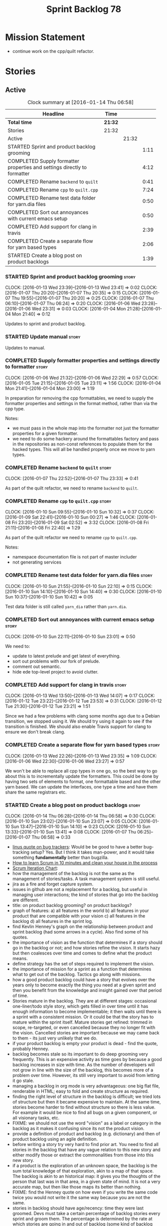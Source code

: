 #+title: Sprint Backlog 78
#+options: date:nil toc:nil author:nil num:nil
#+todo: STARTED | COMPLETED CANCELLED POSTPONED
#+tags: { story(s) spike(p) }

* Mission Statement

- continue work on the cpp/quilt refactor.

* Stories

** Active

#+begin: clocktable :maxlevel 3 :scope subtree :indent nil :emphasize nil :scope file :narrow 75
#+CAPTION: Clock summary at [2016-01-14 Thu 06:58]
| <75>                                                                        |         |       |      |
| Headline                                                                    | Time    |       |      |
|-----------------------------------------------------------------------------+---------+-------+------|
| *Total time*                                                                | *21:32* |       |      |
|-----------------------------------------------------------------------------+---------+-------+------|
| Stories                                                                     | 21:32   |       |      |
| Active                                                                      |         | 21:32 |      |
| STARTED Sprint and product backlog grooming                                 |         |       | 1:11 |
| COMPLETED Supply formatter properties and settings directly to formatter    |         |       | 4:12 |
| COMPLETED Rename =backend= to =quilt=                                       |         |       | 0:41 |
| COMPLETED Rename =cpp= to =quilt.cpp=                                       |         |       | 7:24 |
| COMPLETED Rename test data folder for yarn.dia files                        |         |       | 0:50 |
| COMPLETED Sort out annoyances with current emacs setup                      |         |       | 0:50 |
| COMPLETED Add support for clang in travis                                   |         |       | 2:39 |
| COMPLETED Create a separate flow for yarn based types                       |         |       | 2:06 |
| STARTED Create a blog post on product backlogs                              |         |       | 1:39 |
#+end:

*** STARTED Sprint and product backlog grooming                       :story:
    CLOCK: [2016-01-13 Wed 23:39]--[2016-01-13 Wed 23:41] =>  0:02
    CLOCK: [2016-01-07 Thu 20:20]--[2016-01-07 Thu 20:35] =>  0:15
    CLOCK: [2016-01-07 Thu 19:55]--[2016-01-07 Thu 20:20] =>  0:25
    CLOCK: [2016-01-07 Thu 06:10]--[2016-01-07 Thu 06:24] =>  0:20
    CLOCK: [2016-01-06 Wed 23:28]--[2016-01-06 Wed 23:31] =>  0:03
    CLOCK: [2016-01-04 Mon 21:28]--[2016-01-04 Mon 21:40] =>  0:12

Updates to sprint and product backlog.

*** STARTED Update manual                                             :story:

Updates to manual.

*** COMPLETED Supply formatter properties and settings directly to formatter :story:
    CLOSED: [2016-01-06 Wed 22:29]
    CLOCK: [2016-01-06 Wed 21:32]--[2016-01-06 Wed 22:29] =>  0:57
    CLOCK: [2016-01-05 Tue 21:15]--[2016-01-05 Tue 23:11] =>  1:56
    CLOCK: [2016-01-04 Mon 21:41]--[2016-01-04 Mon 23:00] =>  1:19

In preparation for removing the cpp formattables, we need to supply
the formatter properties and settings in the format method, rather
than via the cpp type.

Notes:

- we must pass in the whole map into the formatter not just the
  formatter properties for a given formatter.
- we need to do some hackery around the formattables factory and pass
  in the repositories as non-const references to populate them for the
  hacked types. This will all be handled properly once we move to yarn
  types.

*** COMPLETED Rename =backend= to =quilt=                             :story:
    CLOSED: [2016-01-07 Thu 23:33]
    CLOCK: [2016-01-07 Thu 22:52]--[2016-01-07 Thu 23:33] =>  0:41

As part of the quilt refactor, we need to rename =backend= to =quilt=.

*** COMPLETED Rename =cpp= to =quilt.cpp=                             :story:
    CLOSED: [2016-01-10 Sun 10:33]
    CLOCK: [2016-01-10 Sun 09:55]--[2016-01-10 Sun 10:32] =>  0:37
    CLOCK: [2016-01-09 Sat 22:41]--[2016-01-10 Sun 00:27] =>  1:46
    CLOCK: [2016-01-08 Fri 23:20]--[2016-01-09 Sat 02:52] =>  3:32
    CLOCK: [2016-01-08 Fri 21:11]--[2016-01-08 Fri 22:40] =>  1:29

As part of the quilt refactor we need to rename =cpp= to =quilt.cpp=.

Notes:

- namespace documentation file is not part of master includer
- not generating services

*** COMPLETED Rename test data folder for yarn.dia files              :story:
    CLOSED: [2016-01-10 Sun 10:42]
    CLOCK: [2016-01-10 Sun 21:55]--[2016-01-10 Sun 22:10] =>  0:15
    CLOCK: [2016-01-10 Sun 14:10]--[2016-01-10 Sun 14:40] =>  0:30
    CLOCK: [2016-01-10 Sun 10:37]--[2016-01-10 Sun 10:42] =>  0:05

Test data folder is still called =yarn_dia= rather than =yarn.dia=.

*** COMPLETED Sort out annoyances with current emacs setup            :story:
    CLOSED: [2016-01-10 Sun 23:00]
    CLOCK: [2016-01-10 Sun 22:11]--[2016-01-10 Sun 23:01] =>  0:50

We need to:

- update to latest prelude and get latest of everything.
- sort out problems with our fork of prelude.
- comment out semantic.
- hide ede top-level project to avoid clutter.

*** COMPLETED Add support for clang in travis                         :story:
    CLOSED: [2016-01-12 Tue 23:21]
    CLOCK: [2016-01-13 Wed 13:50]--[2016-01-13 Wed 14:07] =>  0:17
    CLOCK: [2016-01-12 Tue 23:22]--[2016-01-12 Tue 23:53] =>  0:31
    CLOCK: [2016-01-12 Tue 21:30]--[2016-01-12 Tue 23:21] =>  1:51

Since we had a few problems with clang some months ago due to a Debian
transition, we stopped using it. We should try using it again to see
if the transition is finished. We should also enable Travis support
for clang to ensure we don't break clang.

*** COMPLETED Create a separate flow for yarn based types             :story:
    CLOSED: [2016-01-13 Wed 23:38]
    CLOCK: [2016-01-13 Wed 22:26]--[2016-01-13 Wed 23:35] =>  1:09
    CLOCK: [2016-01-06 Wed 22:30]--[2016-01-06 Wed 23:27] =>  0:57

We won't be able to replace all cpp types in one go, so the best way
to go about this is to incrementally update the formatters. This could
be done by having two sets of elements to format, one formattable
based and the other yarn based. We can update the interfaces, one type
a time and have them share the same registrars etc.

*** STARTED Create a blog post on product backlogs                    :story:
    CLOCK: [2016-01-14 Thu 06:28]--[2016-01-14 Thu 06:58] =>  0:30
    CLOCK: [2016-01-10 Sun 23:02]--[2016-01-10 Sun 23:07] =>  0:05
    CLOCK: [2016-01-10 Sun 13:47]--[2016-01-10 Sun 14:10] =>  0:23
    CLOCK: [2016-01-10 Sun 13:33]--[2016-01-10 Sun 13:41] =>  0:08
    CLOCK: [2016-01-07 Thu 06:25]--[2016-01-07 Thu 06:58] =>  0:33

- [[http://yarchive.net/comp/linux/bug_tracking.html][linus quote on bug trackers]]: Would be be good to have a better
  bug-tracking setup? Yes. But I think it takes man-power, and it
  would take something *fundamentally* better than bugzilla.
- [[http://zerodollarbill.blogspot.co.uk/2012/06/how-to-learn-scrum-in-10-minutes-and.html][How to learn Scrum in 10 minutes and clean your house in the process]]
- [[https://lh6.googleusercontent.com/-v2b40kpb2xc/t88cpeli6qi/aaaaaaaac_u/ig2qwsjlq_8/s800/scrum_iterative_development.jpg][Scrum Iteration Chart]]:
- how the management of the backlog is not the same as the management
  of stories/tasks. A task management system is still useful.
- jira as a fire and forget capture system.
- issues in github are not a replacement for a backlog, but useful in
  managing user interactions; the kind of stories that go into the
  backlog are different.
- title: on product backlog grooming? on product backlogs?
- graph of features: a) all features in the world b) all features in
  your product that are compatible with your vision c) all features in
  the backlog d) all features in the sprint log.
- find Kevlin Henney's graph on the relationship between product and
  sprint backlog (had some arrows in a cycle). Also find some of his
  quotes.
- the importance of vision as the function that determines if a story
  should go in the backlog or not; and how stories refine the
  vision. It starts hazy but then coalesces over time and comes to
  define what the product means.
- define strategy has the set of steps required to implement the
  vision.
- the importance of mission for a sprint as a function that determines
  what to get out of the backlog. Tactics go along with missions.
- how a good product backlog could have a story that evolves over the
  years only to become exactly the thing you need at a given sprint
  and then you benefit from the knowledge and insight gained over that
  period of time.
- Stories mature in the backlog. They are at different stages:
  occasional one-liner/todo style story, which gets filled in over
  time until it has enough information to become implementable; it
  then waits until there is a sprint with a consistent mission. Or it
  could be that the story has to mature within the sprint
  itself. Mature stories get refined: trimmed in scope, re-targeted,
  or even cancelled because they no longer fit with the
  vision. Cancelled stories are important because we may came back to
  them - its just very unlikely that we do.
- if your product backlog is empty your product is dead - find the
  quote, probably Henney.
- backlog becomes stale so its important to do deep grooming very
  frequently. This is an expensive activity as time goes by because
  a good backlog increases in size with time. As the number of
  developers will not grow in line with the size of the backlog, this
  becomes more of a problem over time. However, its still very
  important to avoid from letting it go stale.
- managing a backlog in org mode is very advantageous: one big flat
  file, renderable in HTML; easy to fold and create structure as
  required.
- finding the right level of structure in the backlog is difficult; we
  tried lots of structure but then it became expensive to maintain. At
  the same time, stories become harder to find without structure so
  there is less value. For example it would be nice to find all bugs
  on a given component, or all visionary tasks, etc.
- FIXME: we should not use the word "vision" as a label or category in
  the backlog as it makes it confusing since its not the product
  vision.
- provide a definition of product and backlog (e.g. dictionary) and
  then of product backlog using an agile definition.
- before writing a story try very hard to find prior art. You need to
  find all stories in the backlog that have any vague relation to this
  new story and either modify those or extract the commonalities from
  those into this new story.
- if a product is the exploration of an unknown space, the backlog is
  the sum total knowledge of that exploration, akin to a map of that
  space. The backlog is akin to an historical map: it gives you the
  thoughts of the person that last was in that area, in a given state
  of mind. It is not a very accurate map, but then like those maps its
  better than nothing.
- FIXME: find the Henney quote on how even if you write the same code
  twice you would not write it the same way because you are not the
  same.
- stories in backlog should have age/recency: time they were last
  groomed. Devs must take a certain percentage of backlog stories
  every sprint and groom them. The percentage is determined by the
  rate at which stories are going in and out of backlog (some kind of
  backlog growth rate).
- find story on dead project that was on hacker news because the
  number of open stories was too large.
- talk about how useless and counter productive backlogs are in
  professional places with large teams because the signal to noise
  ratio is too high. People first start that sprint planning by going
  through the backlog, then a subset of the backlog and then
  eventually just ignore it all together because they spent the whole
  sprint planning meet looking through the backlog.
- [[http://tinyletter.com/programming-beyond-practices/letters/the-sad-graph-of-software-death][The sad graph of software death]]

*** STARTED Document all of the Windows build errors                  :story:
    CLOCK: [2016-01-15 Fri 23:10]--[2016-01-15 Fri 23:54] =>  0:44

General:

- lots of warnings in the guts of boost.

**** Boost test

- boost test warning:

: C:\Users\appveyor\.conan\data\Boost\1.60.0\lasote\stable\package\7569deb7626b9f88e03d1b57f5ad4b34f8383a6f\include\boost/test/impl/test_tools.ipp(369): warning C4273: 'boost::test_tools::tt_detail::format_assertion_result': inconsistent dll linkage [C:\proj
: ects\dogen\build\output\projects\config\spec\config_spec.vcxproj]
:   C:\Users\appveyor\.conan\data\Boost\1.60.0\lasote\stable\package\7569deb7626b9f88e03d1b57f5ad4b34f8383a6f\include\boost/test/tools/detail/fwd.hpp(96): note: see previous definition of 'format_assertion_result'

- boost test errors:

: C:\Users\appveyor\.conan\data\Boost\1.60.0\lasote\stable\package\7569deb7626b9f88e03d1b57f5ad4b34f8383a6f\include\boost/test/impl/test_tools.ipp(396): error C2491: 'boost::test_tools::tt_detail::prod_report_format': definition of dllimport function not all
: owed [C:\projects\dogen\build\output\projects\config\spec\config_spec.vcxproj]

: C:\Users\appveyor\.conan\data\Boost\1.60.0\lasote\stable\package\7569deb7626b9f88e03d1b57f5ad4b34f8383a6f\include\boost/test/tools/old/impl.hpp(118): error C2264: 'boost::test_tools::tt_detail::equal_impl': error in function definition or declaration; func
: tion not called [C:\projects\dogen\build\output\projects\config\spec\config_spec.vcxproj]

It may be due to this:

[[http://boost.2283326.n4.nabble.com/Test-Thread-Regression-since-9-December-td4670920.html][Regression since 9 December?]]

**** Boost serialisation

: C:\projects\dogen\projects\utility\include\dogen/utility/test/serialization_tester.hpp(73): error C2668: 'dogen::config::register_types': ambiguous call to overloaded function [C:\projects\dogen\build\output\projects\config\spec\config_spec.vcxproj]
:   C:\projects\dogen\projects\config\include\dogen/config/serialization/registrar_ser.hpp(32): note: could be 'void dogen::config::register_types<OutputArchive>(Archive &)'
:           with
:           [
:               OutputArchive=boost::archive::binary_oarchive,
:               Archive=boost::archive::binary_oarchive
:           ]
:   C:\projects\dogen\projects\config\spec\serialization_spec.cpp(30): note: or       'void register_types<OutputArchive>(Archive &)'
:           with
:           [
:               OutputArchive=boost::archive::binary_oarchive,
:               Archive=boost::archive::binary_oarchive
:           ]
:   C:\projects\dogen\projects\utility\include\dogen/utility/test/serialization_tester.hpp(73): note: while trying to match the argument list '(boost::archive::binary_oarchive)'
:   C:\projects\dogen\projects\utility\include\dogen/utility/test/serialization_tester.hpp(121): note: see reference to function template instantiation 'void dogen::utility::test::serialization_tester<dogen::config::knitting_options_generator::result_type>::
: roundtrip_produces_the_same_entity<boost::archive::binary_iarchive,boost::archive::binary_oarchive>(const dogen::config::knitting_options &)' being compiled
:   C:\projects\dogen\projects\utility\include\dogen/utility/test/serialization_tester.hpp(121): note: see reference to function template instantiation 'void dogen::utility::test::serialization_tester<dogen::config::knitting_options_generator::result_type>::
: roundtrip_produces_the_same_entity<boost::archive::binary_iarchive,boost::archive::binary_oarchive>(const dogen::config::knitting_options &)' being compiled
:   C:\projects\dogen\projects\utility\include\dogen/utility/test/serialization_tester.hpp(116): note: while compiling class template member function 'void dogen::utility::test::serialization_tester<dogen::config::knitting_options_generator::result_type>::bi
: nary_roundtrip_produces_the_same_entity(const dogen::config::knitting_options &)'
:   C:\projects\dogen\projects\utility\include\dogen/utility/test/serialization_tester.hpp(130): note: see reference to function template instantiation 'void dogen::utility::test::serialization_tester<dogen::config::knitting_options_generator::result_type>::
: binary_roundtrip_produces_the_same_entity(const dogen::config::knitting_options &)' being compiled
:   C:\projects\dogen\projects\utility\include\dogen/utility/test/canned_tests.hpp(72): note: see reference to class template instantiation 'dogen::utility::test::serialization_tester<dogen::config::knitting_options_generator::result_type>' being compiled
:   C:\projects\dogen\projects\config\spec\serialization_spec.cpp(54): note: see reference to function template instantiation 'void dogen::utility::test::roundtrip_type<dogen::config::knitting_options_generator>(void)' being compiled

**** Dogen yarn exception

: C:\projects\dogen\projects\yarn\include\dogen/yarn/types/exception.hpp(60): error C2063: 'boost::serialization::save': not a function [C:\projects\dogen\build\output\projects\yarn\src\yarn.vcxproj]
: C:\projects\dogen\projects\yarn\include\dogen/yarn/types/exception.hpp(63): error C2063: 'boost::serialization::load': not a function [C:\projects\dogen\build\output\projects\yarn\src\yarn.vcxproj]
: C:\projects\dogen\projects\yarn\include\dogen/yarn/types/exception.hpp(67): error C3927: '->': trailing return type is not allowed after a non-function declarator [C:\projects\dogen\build\output\projects\yarn\src\yarn.vcxproj]
: C:\projects\dogen\projects\yarn\include\dogen/yarn/types/exception.hpp(67): error C3484: syntax error: expected '->' before the return type [C:\projects\dogen\build\output\projects\yarn\src\yarn.vcxproj]
: C:\projects\dogen\projects\yarn\include\dogen/yarn/types/exception.hpp(67): error C3613: missing return type after '->' ('int' assumed) [C:\projects\dogen\build\output\projects\yarn\src\yarn.vcxproj]
: C:\projects\dogen\projects\yarn\include\dogen/yarn/types/exception.hpp(67): error C3646: 'visit': unknown override specifier [C:\projects\dogen\build\output\projects\yarn\src\yarn.vcxproj]
: C:\projects\dogen\projects\yarn\include\dogen/yarn/types/exception.hpp(67): error C2988: unrecognizable template declaration/definition [C:\projects\dogen\build\output\projects\yarn\src\yarn.vcxproj]
: C:\projects\dogen\projects\yarn\include\dogen/yarn/types/exception.hpp(67): error C2059: syntax error: '(' [C:\projects\dogen\build\output\projects\yarn\src\yarn.vcxproj]
: C:\projects\dogen\projects\yarn\include\dogen/yarn/types/exception.hpp(67): error C2238: unexpected token(s) preceding ';' [C:\projects\dogen\build\output\projects\yarn\src\yarn.vcxproj]
: C:\projects\dogen\projects\yarn\include\dogen/yarn/types/exception.hpp(66): error C3668: 'dogen::yarn::exception::accept': method with override specifier 'override' did not override any base class methods [C:\projects\dogen\build\output\projects\yarn\src\y
: arn.vcxproj]
: C:\projects\dogen\projects\yarn\include\dogen/yarn/types/exception.hpp(70): error C2628: 'dogen::yarn::exception' followed by 'void' is illegal (did you forget a ';'?) [C:\projects\dogen\build\output\projects\yarn\src\yarn.vcxproj]
: C:\projects\dogen\projects\yarn\include\dogen/yarn/types/exception.hpp(70): error C2270: 'accept': modifiers not allowed on nonmember functions [C:\projects\dogen\build\output\projects\yarn\src\yarn.vcxproj]
: C:\projects\dogen\projects\yarn\include\dogen/yarn/types/exception.hpp(70): error C2259: 'dogen::yarn::exception': cannot instantiate abstract class [C:\projects\dogen\build\output\projects\yarn\src\yarn.vcxproj]
:   C:\projects\dogen\projects\yarn\include\dogen/yarn/types/exception.hpp(70): note: due to following members:
:   C:\projects\dogen\projects\yarn\include\dogen/yarn/types/exception.hpp(70): note: 'void dogen::yarn::element::accept(dogen::yarn::element_visitor &)': is abstract
:   C:\projects\dogen\projects\yarn\include\dogen/yarn/types/element.hpp(83): note: see declaration of 'dogen::yarn::element::accept'
:   C:\projects\dogen\projects\yarn\include\dogen/yarn/types/exception.hpp(70): note: 'void dogen::yarn::element::accept(const dogen::yarn::element_visitor &)': is abstract
:   C:\projects\dogen\projects\yarn\include\dogen/yarn/types/element.hpp(82): note: see declaration of 'dogen::yarn::element::accept'
:   C:\projects\dogen\projects\yarn\include\dogen/yarn/types/exception.hpp(70): note: 'void dogen::yarn::element::accept(dogen::yarn::element_visitor &) const': is abstract
:   C:\projects\dogen\projects\yarn\include\dogen/yarn/types/element.hpp(81): note: see declaration of 'dogen::yarn::element::accept'
:   C:\projects\dogen\projects\yarn\include\dogen/yarn/types/exception.hpp(70): note: 'void dogen::yarn::element::accept(const dogen::yarn::element_visitor &) const': is abstract
:   C:\projects\dogen\projects\yarn\include\dogen/yarn/types/element.hpp(80): note: see declaration of 'dogen::yarn::element::accept'
:   C:\projects\dogen\projects\yarn\include\dogen/yarn/types/exception.hpp(70): note: 'bool dogen::yarn::element::equals(const dogen::yarn::element &) const': is abstract
:   C:\projects\dogen\projects\yarn\include\dogen/yarn/types/element.hpp(171): note: see declaration of 'dogen::yarn::element::equals'

**** Dogen yarn primitive

: C:\projects\dogen\projects\yarn\include\dogen/yarn/serialization/primitive_fwd_ser.hpp(30): error C2143: syntax error: missing ';' before '{' [C:\projects\dogen\build\output\projects\yarn\src\yarn.vcxproj]
: C:\projects\dogen\projects\yarn\include\dogen/yarn/serialization/primitive_fwd_ser.hpp(30): error C2447: '{': missing function header (old-style formal list?) [C:\projects\dogen\build\output\projects\yarn\src\yarn.vcxproj]
: C:\projects\dogen\projects\yarn\include\dogen/yarn/types/primitive.hpp(47): error C2059: syntax error: 'public' [C:\projects\dogen\build\output\projects\yarn\src\yarn.vcxproj]
: C:\projects\dogen\projects\yarn\include\dogen/yarn/types/primitive.hpp(47): error C2143: syntax error: missing ';' before ':' [C:\projects\dogen\build\output\projects\yarn\src\yarn.vcxproj]
: C:\projects\dogen\projects\yarn\include\dogen/yarn/types/primitive.hpp(47): error C2059: syntax error: ':' [C:\projects\dogen\build\output\projects\yarn\src\yarn.vcxproj]
: C:\projects\dogen\projects\yarn\include\dogen/yarn/types/primitive.hpp(49): error C2059: syntax error: 'const' [C:\projects\dogen\build\output\projects\yarn\src\yarn.vcxproj]
: C:\projects\dogen\projects\yarn\include\dogen/yarn/types/primitive.hpp(58): error C2059: syntax error: 'private' [C:\projects\dogen\build\output\projects\yarn\src\yarn.vcxproj]
: C:\projects\dogen\projects\yarn\include\dogen/yarn/types/primitive.hpp(60): error C2255: 'friend': not allowed outside of a class definition [C:\projects\dogen\build\output\projects\yarn\src\yarn.vcxproj]
: C:\projects\dogen\projects\yarn\include\dogen/yarn/types/primitive.hpp(60): error C2244: 'save': unable to match function definition to an existing declaration [C:\projects\dogen\build\output\projects\yarn\src\yarn.vcxproj]
:   C:\projects\dogen\projects\yarn\include\dogen/yarn/types/primitive.hpp(60): note: see declaration of 'save'
: C:\projects\dogen\projects\yarn\include\dogen/yarn/types/primitive.hpp(63): error C2255: 'friend': not allowed outside of a class definition [C:\projects\dogen\build\output\projects\yarn\src\yarn.vcxproj]
: C:\projects\dogen\projects\yarn\include\dogen/yarn/types/primitive.hpp(63): error C2244: 'load': unable to match function definition to an existing declaration [C:\projects\dogen\build\output\projects\yarn\src\yarn.vcxproj]
:   C:\projects\dogen\projects\yarn\include\dogen/yarn/types/primitive.hpp(63): note: see declaration of 'load'

**** Dogen yarn enumeration

: C:\projects\dogen\projects\yarn\include\dogen/yarn/types/enumerator.hpp(40): error C2990: 'dogen::yarn::enumerator': non-class template has already been declared as a class template [C:\projects\dogen\build\output\projects\yarn\src\yarn.vcxproj]
:   C:\projects\dogen\projects\yarn\include\dogen/yarn/types/enumerator_fwd.hpp(31): note: see declaration of 'dogen::yarn::enumerator'
: C:\projects\dogen\projects\yarn\include\dogen/yarn/types/enumerator.hpp(121): error C2027: use of undefined type 'dogen::yarn::enumerator' [C:\projects\dogen\build\output\projects\yarn\src\yarn.vcxproj]
:   C:\projects\dogen\projects\yarn\include\dogen/yarn/types/enumerator_fwd.hpp(31): note: see declaration of 'dogen::yarn::enumerator'
: C:\projects\dogen\projects\yarn\include\dogen/yarn/types/enumerator.hpp(121): error C2228: left of '.swap' must have class/struct/union [C:\projects\dogen\build\output\projects\yarn\src\yarn.vcxproj]
: C:\projects\dogen\projects\yarn\include\dogen/yarn/types/enumeration.hpp(52): error C3203: 'enumerator': unspecialized class template can't be used as a template argument for template parameter '_Ty', expected a real type [C:\projects\dogen\build\output\pr
: ojects\yarn\src\yarn.vcxproj]
: C:\projects\dogen\projects\yarn\include\dogen/yarn/types/enumeration.hpp(106): error C3203: 'enumerator': unspecialized class template can't be used as a template argument for template parameter '_Ty', expected a real type [C:\projects\dogen\build\output\p
: rojects\yarn\src\yarn.vcxproj]
: C:\projects\dogen\projects\yarn\include\dogen/yarn/types/enumeration.hpp(107): error C3203: 'enumerator': unspecialized class template can't be used as a template argument for template parameter '_Ty', expected a real type [C:\projects\dogen\build\output\p
: rojects\yarn\src\yarn.vcxproj]
: C:\projects\dogen\projects\yarn\include\dogen/yarn/types/enumeration.hpp(108): error C3203: 'enumerator': unspecialized class template can't be used as a template argument for template parameter '_Ty', expected a real type [C:\projects\dogen\build\output\p
: rojects\yarn\src\yarn.vcxproj]
: C:\projects\dogen\projects\yarn\include\dogen/yarn/types/enumeration.hpp(109): error C3203: 'enumerator': unspecialized class template can't be used as a template argument for template parameter '_Ty', expected a real type [C:\projects\dogen\build\output\p
: rojects\yarn\src\yarn.vcxproj]

**** Dogen mock model factory

: C:\projects\dogen\projects\yarn\include\dogen/yarn/test/mock_intermediate_model_factory.hpp(264): error C2259: 'dogen::yarn::exception': cannot instantiate abstract class [C:\projects\dogen\build\output\projects\yarn\src\yarn.vcxproj]
:   C:\projects\dogen\projects\yarn\include\dogen/yarn/test/mock_intermediate_model_factory.hpp(264): note: due to following members:
:   C:\projects\dogen\projects\yarn\include\dogen/yarn/test/mock_intermediate_model_factory.hpp(264): note: 'void dogen::yarn::element::accept(dogen::yarn::element_visitor &)': is abstract
:   C:\projects\dogen\projects\yarn\include\dogen/yarn/types/element.hpp(83): note: see declaration of 'dogen::yarn::element::accept'
:   C:\projects\dogen\projects\yarn\include\dogen/yarn/test/mock_intermediate_model_factory.hpp(264): note: 'void dogen::yarn::element::accept(const dogen::yarn::element_visitor &)': is abstract
:   C:\projects\dogen\projects\yarn\include\dogen/yarn/types/element.hpp(82): note: see declaration of 'dogen::yarn::element::accept'
:   C:\projects\dogen\projects\yarn\include\dogen/yarn/test/mock_intermediate_model_factory.hpp(264): note: 'void dogen::yarn::element::accept(dogen::yarn::element_visitor &) const': is abstract
:   C:\projects\dogen\projects\yarn\include\dogen/yarn/types/element.hpp(81): note: see declaration of 'dogen::yarn::element::accept'
:   C:\projects\dogen\projects\yarn\include\dogen/yarn/test/mock_intermediate_model_factory.hpp(264): note: 'void dogen::yarn::element::accept(const dogen::yarn::element_visitor &) const': is abstract
:   C:\projects\dogen\projects\yarn\include\dogen/yarn/types/element.hpp(80): note: see declaration of 'dogen::yarn::element::accept'
:   C:\projects\dogen\projects\yarn\include\dogen/yarn/test/mock_intermediate_model_factory.hpp(264): note: 'bool dogen::yarn::element::equals(const dogen::yarn::element &) const': is abstract
:   C:\projects\dogen\projects\yarn\include\dogen/yarn/types/element.hpp(171): note: see declaration of 'dogen::yarn::element::equals'
: C:\projects\dogen\projects\yarn\src\test\mock_intermediate_model_factory.cpp(533): error C2027: use of undefined type 'dogen::yarn::enumerator' [C:\projects\dogen\build\output\projects\yarn\src\yarn.vcxproj]
:   C:\projects\dogen\projects\yarn\include\dogen/yarn/types/enumerator_fwd.hpp(31): note: see declaration of 'dogen::yarn::enumerator'
: C:\projects\dogen\projects\yarn\src\test\mock_intermediate_model_factory.cpp(534): error C2079: 'r' uses undefined class 'dogen::yarn::enumerator' [C:\projects\dogen\build\output\projects\yarn\src\yarn.vcxproj]
: C:\projects\dogen\projects\yarn\src\test\mock_intermediate_model_factory.cpp(535): error C2228: left of '.name' must have class/struct/union [C:\projects\dogen\build\output\projects\yarn\src\yarn.vcxproj]
:   C:\projects\dogen\projects\yarn\src\test\mock_intermediate_model_factory.cpp(535): note: type is 'int'
: C:\projects\dogen\projects\yarn\src\test\mock_intermediate_model_factory.cpp(536): error C2228: left of '.value' must have class/struct/union [C:\projects\dogen\build\output\projects\yarn\src\yarn.vcxproj]
:   C:\projects\dogen\projects\yarn\src\test\mock_intermediate_model_factory.cpp(536): note: type is 'int'
: C:\projects\dogen\projects\yarn\src\test\mock_intermediate_model_factory.cpp(540): error C2027: use of undefined type 'dogen::yarn::enumerator' [C:\projects\dogen\build\output\projects\yarn\src\yarn.vcxproj]
:   C:\projects\dogen\projects\yarn\include\dogen/yarn/types/enumerator_fwd.hpp(31): note: see declaration of 'dogen::yarn::enumerator'


*** STARTED Generate exceptions using yarn types                      :story:

Tasks:

- delete the quilt exception type;
- remove transformation support for exception;
- create a yarn element based assistant;
- update the formatter interfaces to use yarn types;
- update the yarn formatting workflow to process yarn exceptions;
- update the stitch templates to make use of yarn exceptions.

*** STARTED Move non-entity properties to base formatter assistant    :story:
    CLOCK: [2016-01-14 Thu 22:15]--[2016-01-14 Thu 22:41] =>  0:26

As part of the "yarnification" of the formatters, we need to be able
to use most of the entity formatter assistant properties over to the
base formatter assistant. We should get rid of the trivial formatting
assistant and entity formatting assistant and move all the code to the
base. The two methods that require an entity should receive it as an
input parameter.

*** Attach helper methods to types dynamically                        :story:

In order to cope with the removal of nested type info, we need a way
to determine what helper methods are required for a given yarn type.

For this we need a way to allow helper methods to bind dynamically to
types. This can be done by using meta-data. The helper method
registers a name and the type uses that name it its key for helper
method. Where possible the helper method should use the name of the
STL concept it is binding to. We need settings support for reading
this field, and registration support for helper methods (registrar,
etc).

We should also find a nicer way to package helper methods, maybe
aligned to a model and type or concept.

Once this is done we need to remove the =object_types= that exist in
yarn just to figure out what helper methods to use.

*** Implement formattables in terms of yarn types                     :story:

At present formattables are just a shadow copy of yarn types plus
additional =cpp= specific types. In practice:

- for the types that are shadow copies, we could have helper utilities
  that do the translation on the fly (e.g. for names).
- for additional information which cannot be translated, we could have
  containers indexed by qualified name and query those just before we
  call the transformer. This is the case with formatter properties. We
  need something similar to house "type properties" such as
  =requires_stream_manipulators=. These could be moved into aspect
  settings.
- for types that do not exist in yarn, we could inherit from element;
  this is the case for registrar, forward declarations, cmakelists and
  odb options. Note that with this we are now saying that element
  space contains anything which can be modeled, regardless of if they
  are part of the programming language type system, or build system,
  etc. This is not ideal, but its not a problem just yet. We could
  update the factory to generate these types and then take a copy of
  the model and inject them in it.

*** Create a settings class for the "requires" settings               :story:

We need to populate these in a settings workflow of some kind.

*** Move all properties in =cpp= to a properties namespace            :story:

Once all formattables are gone, we should have only properties left in
the formattables namespace. We should then rename it to
properties. Thus we have two kinds of things: settings, which are a
direct translation of meta-data without any further processing and
properties which require processing.

Merged stories:

*Split formatter properties and associated classes from formattables*

We have two kinds of data: the formattables themselves (mapped from
yarn) and associated data (formatter properties). The latter is
totally independent. We should create a namespace for all of these
classes and a workflow that produces the data ready for consumption. A
tentative name is =manifest=.

*** Investigate slow down                                             :story:

With commit 7e89ddb we introduced a set of hacks to inject settings
and formatter properties into the repositories. This seems to have had
a very negative impact in performance. We need to ensure performance
goes back to normal after the hacks have been removed.

*** Tidy-up master include generation                                 :story:

At present we have one humongous hack in the factory to generate the
master includers. How to do this properly:

- wait until we start using yarn types.
- loop through the yarn model instead of the path derivatives.
- use a visitor to dispatch the types.
- do not filter out services?
- filter registrars etc based on type dispatching.

*** Create a UML profile to formalise yarn concepts                   :story:

Profile should include the hashable, etc changes.

*** Create a map between UML/MOF terminology and yarn                 :story:

It would be helpful to know what a yarn type means in terms of
UML/MOF, and perhaps even explain why we have chosen certain names
instead of the UML ones. We should also cover the modeling of
relationships and the relation between yarn concepts and UML/MOF
classes. This will form a chapter in the manual.

The UML specification is available [[http://www.omg.org/spec/UML/2.5/][here]] and MOF specification is
available [[http://www.omg.org/spec/MOF/2.5][here]].

We need a way to uniquely identify a property. This could be done by
appending the containing type's qualified name to the property name.

See also [[http://www.uml-diagrams.org/][The Unified Modeling Language]] for a more accessible treatment.

*** Remove =service= stereotype                                       :story:

This really just means non-generatable, or do not generate. We already
have a stereotype for this. Remove =service= and any other stereotype
which is not being used such as =value_object= etc.

Actually, non-generatable is not a stereotype really. We should
instead have some meta-data that can affect generation:

- do not generate: do nothing at all. For references only. If a file
  exists with this file name, it will be deleted as part of
  housekeeping.
- generate blank file if it doesn't exist: we don't even want a
  template.
- generate with content if it doesn't exist, do not touch otherwise:
  what we call services at the moment. Generate a "template" that then
  gets filled in manually.
- generate and merge: merge the contents of the generated file with
  the current contents in the file system. When we support merging.
- generate and overwrite: generate the file and overwrite whatever
  exists in the file system.

This could be called "generation policy".

The second behaviour we get for free with services is that we disable
all facets except for types. A few points:

- we may want to have io, serialisation, etc. This is not possible at
  present. If a state of a service is made up of supported types, we
  could even use existing code generation.
- in order for this to be implemented correctly we need to hook in to
  the enablement management somehow. In addition, it seems each facet
  can have its own generation policy. For example we may want to
  manually create types but automatically generate io.
- the best way to handle this may be to setup "enablement profiles"
  that the user can hook up to. For example we could have a "default"
  profile that enables all facets (or uses facet defaults), a second
  "service" profile that enables types with partial generation and io
  with full generation and so on. We probably also need "generation
  profiles" to go with "enablement profiles".

** Deprecated
*** CANCELLED Consider renaming nested name                           :story:
    CLOSED: [2016-01-07 Thu 20:18]

*Rationale*: the final conclusion on this was that nested name is the
best of a bad bunch. See Sprint 77 stories on renames for details.

*New understanding*:

This story requires further analysis. Blindly following the composite
pattern was tried but it resulted in a lot of inconsistencies because
we then had to follow MEC-33 and create =abstract_qname=; however, the
nested qname does not really behave like a composite qname; its more
like the difference between a type in isolation and a type
instantiated as an argument of a function. For example, whilst the
type in isolation may have unknown template parameters, presumably, as
an argument of a function these have been instantiated with real
types.

One way to solve this is just to make the type name a bit more
explicit rather than try to imply the composite pattern
(e.g. "nested"). We need a name that signifies "instantiated
type". Look at the C++ standard for the difference between defining a
generic type and instantiating a generic type.

No good names yet (type reference, type instantiation, instantiated
name). What are we trying to represent: an identifier which points to
a complete definition of a name such that the name can be instantiated
as a type in the underlying language. By "instantiated" we mean used
to define variables of this type. In this light: instantiable name,
definable name? If we choose instantiable name, we could then rename
"children" to type arguments.

Other notes:

- there is such a thing as a element instance identifier. We call it
  nested name at present. The element instance identifier identifies
  instantiations of types. It models two cases: for the case where the
  type has no type parameters, the instance identifier is equal to the
  element identifier; for all other cases, it is a hierarchical
  collection of element identifiers, modeling the type parameter
  structure.

*Previous understanding*:

We should just follow the composite pattern in the naming.
